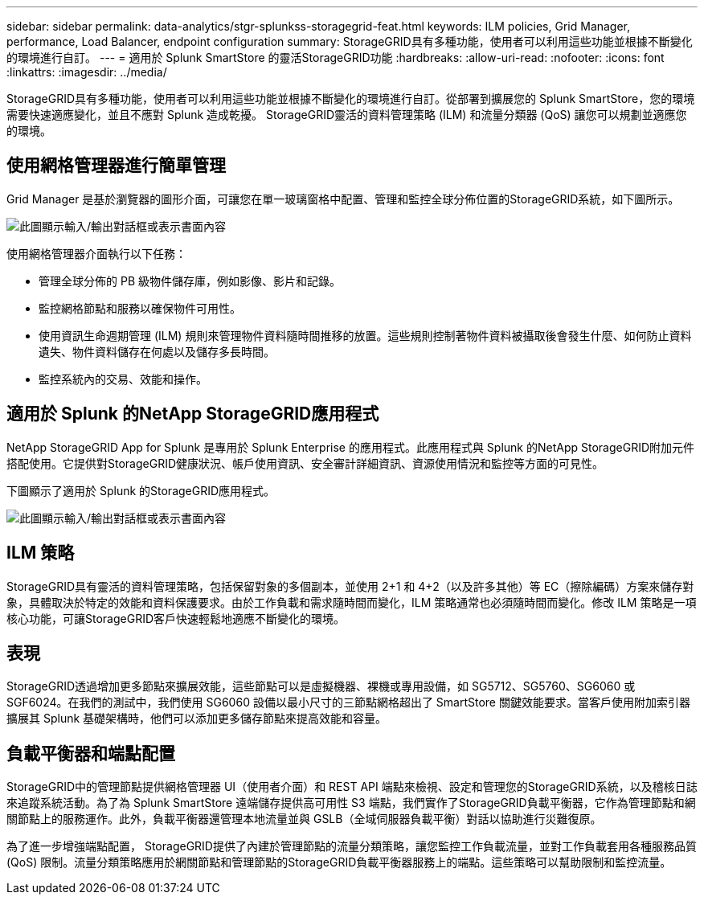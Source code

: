 ---
sidebar: sidebar 
permalink: data-analytics/stgr-splunkss-storagegrid-feat.html 
keywords: ILM policies, Grid Manager, performance, Load Balancer, endpoint configuration 
summary: StorageGRID具有多種功能，使用者可以利用這些功能並根據不斷變化的環境進行自訂。 
---
= 適用於 Splunk SmartStore 的靈活StorageGRID功能
:hardbreaks:
:allow-uri-read: 
:nofooter: 
:icons: font
:linkattrs: 
:imagesdir: ../media/


[role="lead"]
StorageGRID具有多種功能，使用者可以利用這些功能並根據不斷變化的環境進行自訂。從部署到擴展您的 Splunk SmartStore，您的環境需要快速適應變化，並且不應對 Splunk 造成乾擾。  StorageGRID靈活的資料管理策略 (ILM) 和流量分類器 (QoS) 讓您可以規劃並適應您的環境。



== 使用網格管理器進行簡單管理

Grid Manager 是基於瀏覽器的圖形介面，可讓您在單一玻璃窗格中配置、管理和監控全球分佈位置的StorageGRID系統，如下圖所示。

image:stgr-splunkss-003.png["此圖顯示輸入/輸出對話框或表示書面內容"]

使用網格管理器介面執行以下任務：

* 管理全球分佈的 PB 級物件儲存庫，例如影像、影片和記錄。
* 監控網格節點和服務以確保物件可用性。
* 使用資訊生命週期管理 (ILM) 規則來管理物件資料隨時間推移的放置。這些規則控制著物件資料被攝取後會發生什麼、如何防止資料遺失、物件資料儲存在何處以及儲存多長時間。
* 監控系統內的交易、效能和操作。




== 適用於 Splunk 的NetApp StorageGRID應用程式

NetApp StorageGRID App for Splunk 是專用於 Splunk Enterprise 的應用程式。此應用程式與 Splunk 的NetApp StorageGRID附加元件搭配使用。它提供對StorageGRID健康狀況、帳戶使用資訊、安全審計詳細資訊、資源使用情況和監控等方面的可見性。

下圖顯示了適用於 Splunk 的StorageGRID應用程式。

image:stgr-splunkss-004.png["此圖顯示輸入/輸出對話框或表示書面內容"]



== ILM 策略

StorageGRID具有靈活的資料管理策略，包括保留對象的多個副本，並使用 2+1 和 4+2（以及許多其他）等 EC（擦除編碼）方案來儲存對象，具體取決於特定的效能和資料保護要求。由於工作負載和需求隨時間而變化，ILM 策略通常也必須隨時間而變化。修改 ILM 策略是一項核心功能，可讓StorageGRID客戶快速輕鬆地適應不斷變化的環境。



== 表現

StorageGRID透過增加更多節點來擴展效能，這些節點可以是虛擬機器、裸機或專用設備，如 SG5712、SG5760、SG6060 或 SGF6024。在我們的測試中，我們使用 SG6060 設備以最小尺寸的三節點網格超出了 SmartStore 關鍵效能要求。當客戶使用附加索引器擴展其 Splunk 基礎架構時，他們可以添加更多儲存節點來提高效能和容量。



== 負載平衡器和端點配置

StorageGRID中的管理節點提供網格管理器 UI（使用者介面）和 REST API 端點來檢視、設定和管理您的StorageGRID系統，以及稽核日誌來追蹤系統活動。為了為 Splunk SmartStore 遠端儲存提供高可用性 S3 端點，我們實作了StorageGRID負載平衡器，它作為管理節點和網關節點上的服務運作。此外，負載平衡器還管理本地流量並與 GSLB（全域伺服器負載平衡）對話以協助進行災難復原。

為了進一步增強端點配置， StorageGRID提供了內建於管理節點的流量分類策略，讓您監控工作負載流量，並對工作負載套用各種服務品質 (QoS) 限制。流量分類策略應用於網關節點和管理節點的StorageGRID負載平衡器服務上的端點。這些策略可以幫助限制和監控流量。

